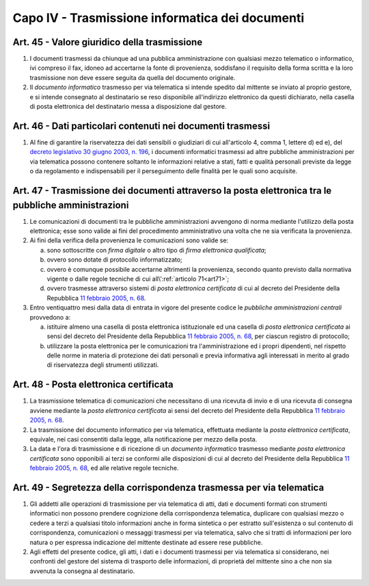 Capo IV - Trasmissione informatica dei documenti
------------------------------------------------

Art. 45 - Valore giuridico della trasmissione
.............................................

1. I documenti trasmessi da chiunque ad una pubblica amministrazione con
   qualsiasi mezzo telematico o informatico, ivi compreso il fax, idoneo ad
   accertarne la fonte di provenienza, soddisfano il requisito della forma
   scritta e la loro trasmissione non deve essere seguita da quella del
   documento originale.

2. Il *documento informatico* trasmesso per via telematica si intende spedito
   dal mittente se inviato al proprio gestore, e si intende consegnato al
   destinatario se reso disponibile all'indirizzo elettronico da questi
   dichiarato, nella casella di posta elettronica del destinatario messa a
   disposizione dal gestore.

Art. 46 - Dati particolari contenuti nei documenti trasmessi
............................................................

1. Al fine di garantire la riservatezza dei dati sensibili o giudiziari di cui
   all'articolo 4, comma 1, lettere d) ed e), del `decreto legislativo 30 giugno
   2003, n. 196`_, i documenti informatici trasmessi ad altre pubbliche
   amministrazioni per via telematica possono contenere soltanto le
   informazioni relative a stati, fatti e qualità personali previste da legge o
   da regolamento e indispensabili per il perseguimento delle finalità per le
   quali sono acquisite.

Art. 47 - Trasmissione dei documenti attraverso la posta elettronica tra le pubbliche amministrazioni 
.....................................................................................................
 
1. Le comunicazioni di documenti tra le pubbliche amministrazioni avvengono di
   norma mediante l'utilizzo della posta elettronica; esse sono valide ai fini
   del procedimento amministrativo una volta che ne sia verificata la
   provenienza. 

2. Ai fini della verifica della provenienza le comunicazioni sono valide se: 

   a) sono sottoscritte con *firma digitale* o altro tipo di *firma elettronica
      qualificata*; 
   b) ovvero sono dotate di protocollo informatizzato; 
   c) ovvero è comunque possibile accertarne altrimenti la provenienza, secondo
      quanto previsto dalla normativa vigente o dalle regole tecniche di cui
      all\\':ref:`articolo 71<art71>`; 
   d) ovvero trasmesse attraverso sistemi di *posta elettronica certificata* di
      cui al decreto del Presidente della Repubblica `11 febbraio 2005, n. 68`_. 
 
3. Entro ventiquattro mesi dalla data di entrata in vigore del presente codice
   le *pubbliche amministrazioni centrali* provvedono a: 
 
   a) istituire almeno una casella di posta elettronica istituzionale ed una
      casella di *posta elettronica certificata* ai sensi del decreto del
      Presidente della Repubblica `11 febbraio 2005, n. 68`_, per ciascun
      registro di protocollo; 
   b) utilizzare la posta elettronica per le comunicazioni tra
      l'amministrazione ed i propri dipendenti, nel rispetto delle norme in
      materia di protezione dei dati personali e previa informativa agli
      interessati in merito al grado di riservatezza degli strumenti
      utilizzati. 

Art. 48 - Posta elettronica certificata
.......................................

1. La trasmissione telematica di comunicazioni che necessitano di una ricevuta
   di invio e di una ricevuta di consegna avviene mediante la *posta elettronica
   certificata* ai sensi del decreto del Presidente della Repubblica `11
   febbraio 2005, n. 68`_.

2. La trasmissione del documento informatico per via telematica, effettuata
   mediante la *posta elettronica certificata*, equivale, nei casi consentiti
   dalla legge, alla notificazione per mezzo della posta.

3. La data e l'ora di trasmissione e di ricezione di un *documento informatico*
   trasmesso mediante *posta elettronica certificata* sono opponibili ai terzi
   se conformi alle disposizioni di cui al decreto del Presidente della
   Repubblica `11 febbraio 2005, n. 68`_, ed alle relative regole tecniche.

Art. 49 - Segretezza della corrispondenza trasmessa per via telematica
......................................................................

1. Gli addetti alle operazioni di trasmissione per via telematica di atti, dati
   e documenti formati con strumenti informatici non possono prendere
   cognizione della corrispondenza telematica, duplicare con qualsiasi mezzo o
   cedere a terzi a qualsiasi titolo informazioni anche in forma sintetica o
   per estratto sull'esistenza o sul contenuto di corrispondenza, comunicazioni
   o messaggi trasmessi per via telematica, salvo che si tratti di informazioni
   per loro natura o per espressa indicazione del mittente destinate ad essere
   rese pubbliche.
 
2. Agli effetti del presente codice, gli atti, i dati e i documenti trasmessi
   per via telematica si considerano, nei confronti del gestore del sistema di
   trasporto delle informazioni, di proprietà del mittente sino a che non sia
   avvenuta la consegna al destinatario.

.. _`11 febbraio 2005, n. 68`: http://www.normattiva.it/uri-res/N2Ls?urn:nir:stato:decreto.del.presidente.della.repubblica:2005-02-11;68!vig=
.. _`decreto legislativo 30 giugno 2003, n. 196`: http://www.normattiva.it/uri-res/N2Ls?urn:nir:stato:decreto.legislativo:2003-06-30;196!vig=
